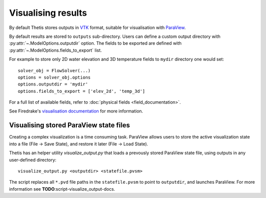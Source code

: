 Visualising results
===================

By default Thetis stores outputs in `VTK <http://www.vtk.org/>`_
format, suitable for visualisation with `ParaView <http://www.paraview.org/>`_.

By default results are stored to ``outputs`` sub-directory.
Users can define a custom output directory with :py:attr:`~.ModelOptions.outputdir`
option. The fields to be exported are defined with
:py:attr:`~.ModelOptions.fields_to_export` list.

For example to store only 2D water elevation and 3D temperature fields to ``mydir``
directory one would set::

    solver_obj = FlowSolver(...)
    options = solver_obj.options
    options.outputdir = 'mydir'
    options.fields_to_export = ['elev_2d', 'temp_3d']

For a full list of available fields, refer to :doc:`physical fields <field_documentation>`.

See Firedrake's
`visualisation documentation <http://firedrakeproject.org/visualisation.html>`_
for more information.

Visualising stored ParaView state files
---------------------------------------

Creating a complex visualization is a time consuming task.
ParaView allows users to store the active visualization state into a file
(File → Save State), and restore it later (File → Load State).

Thetis has an helper utility `visualize_output.py` that loads a prevously
stored ParaView state file, using outputs in any user-defined directory::

    visualize_output.py <outputdir> <statefile.pvsm>

The script replaces all ``*.pvd`` file paths in the ``statefile.pvsm`` to point
to ``outputdir``, and launches ParaView.
For more information see **TODO**:script-visualize_output-docs.

